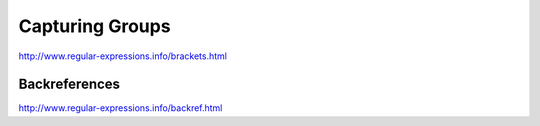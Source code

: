 ****************
Capturing Groups
****************


http://www.regular-expressions.info/brackets.html




Backreferences
==============


http://www.regular-expressions.info/backref.html
